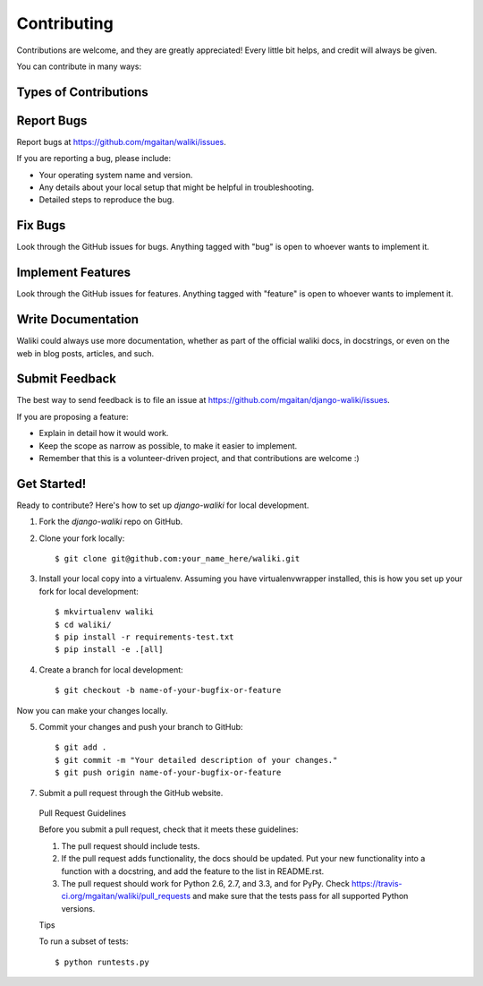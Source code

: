 ============
Contributing
============

Contributions are welcome, and they are greatly appreciated! Every
little bit helps, and credit will always be given.

You can contribute in many ways:

Types of Contributions
----------------------

Report Bugs
-----------

Report bugs at https://github.com/mgaitan/waliki/issues.

If you are reporting a bug, please include:

* Your operating system name and version.
* Any details about your local setup that might be helpful in troubleshooting.
* Detailed steps to reproduce the bug.

Fix Bugs
--------

Look through the GitHub issues for bugs. Anything tagged with "bug"
is open to whoever wants to implement it.

Implement Features
------------------

Look through the GitHub issues for features. Anything tagged with "feature"
is open to whoever wants to implement it.

Write Documentation
-------------------

Waliki could always use more documentation, whether as part of the
official waliki docs, in docstrings, or even on the web in blog posts,
articles, and such.

Submit Feedback
---------------

The best way to send feedback is to file an issue at https://github.com/mgaitan/django-waliki/issues.

If you are proposing a feature:

* Explain in detail how it would work.
* Keep the scope as narrow as possible, to make it easier to implement.
* Remember that this is a volunteer-driven project, and that contributions
  are welcome :)

Get Started!
------------

Ready to contribute? Here's how to set up `django-waliki` for local development.

1. Fork the `django-waliki` repo on GitHub.
2. Clone your fork locally::

    $ git clone git@github.com:your_name_here/waliki.git

3. Install your local copy into a virtualenv. Assuming you have virtualenvwrapper installed, this is how you set up your fork for local development::

    $ mkvirtualenv waliki
    $ cd waliki/
    $ pip install -r requirements-test.txt
    $ pip install -e .[all]

4. Create a branch for local development::

    $ git checkout -b name-of-your-bugfix-or-feature

Now you can make your changes locally.

5. Commit your changes and push your branch to GitHub::

    $ git add .
    $ git commit -m "Your detailed description of your changes."
    $ git push origin name-of-your-bugfix-or-feature

7. Submit a pull request through the GitHub website.

..

    Pull Request Guidelines

    Before you submit a pull request, check that it meets these guidelines:

    1. The pull request should include tests.
    2. If the pull request adds functionality, the docs should be updated. Put
       your new functionality into a function with a docstring, and add the
       feature to the list in README.rst.
    3. The pull request should work for Python 2.6, 2.7, and 3.3, and for PyPy. Check
       https://travis-ci.org/mgaitan/waliki/pull_requests
       and make sure that the tests pass for all supported Python versions.

    Tips

    To run a subset of tests::

        $ python runtests.py
